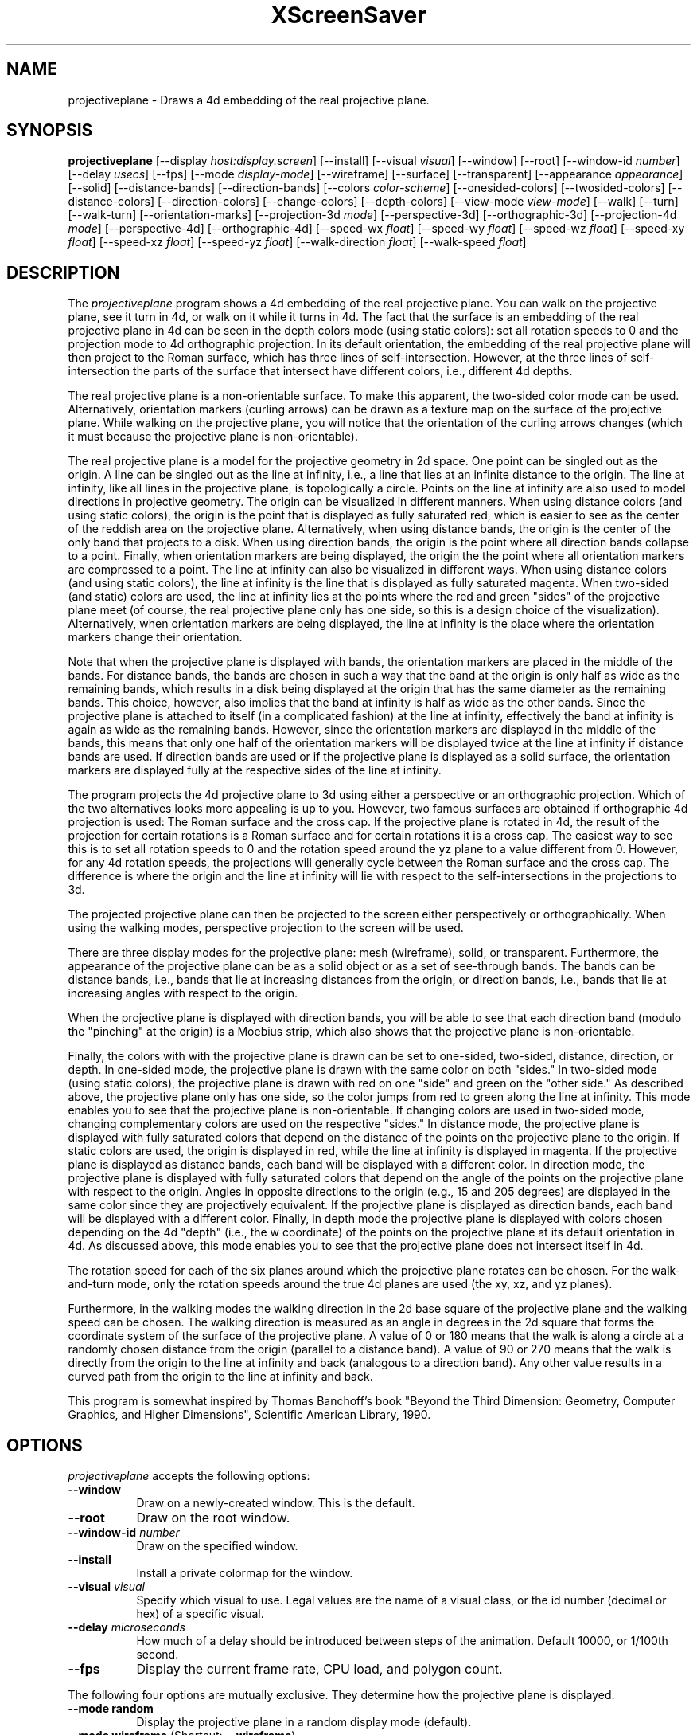 .TH XScreenSaver 1 "" "X Version 11"
.SH NAME
projectiveplane \- Draws a 4d embedding of the real projective plane.
.SH SYNOPSIS
.B projectiveplane
[\-\-display \fIhost:display.screen\fP]
[\-\-install]
[\-\-visual \fIvisual\fP]
[\-\-window]
[\-\-root]
[\-\-window\-id \fInumber\fP]
[\-\-delay \fIusecs\fP]
[\-\-fps]
[\-\-mode \fIdisplay-mode\fP]
[\-\-wireframe]
[\-\-surface]
[\-\-transparent]
[\-\-appearance \fIappearance\fP]
[\-\-solid]
[\-\-distance-bands]
[\-\-direction-bands]
[\-\-colors \fIcolor-scheme\fP]
[\-\-onesided-colors]
[\-\-twosided-colors]
[\-\-distance-colors]
[\-\-direction-colors]
[\-\-change-colors]
[\-\-depth-colors]
[\-\-view-mode \fIview-mode\fP]
[\-\-walk]
[\-\-turn]
[\-\-walk-turn]
[\-\-orientation-marks]
[\-\-projection-3d \fImode\fP]
[\-\-perspective-3d]
[\-\-orthographic-3d]
[\-\-projection-4d \fImode\fP]
[\-\-perspective-4d]
[\-\-orthographic-4d]
[\-\-speed-wx \fIfloat\fP]
[\-\-speed-wy \fIfloat\fP]
[\-\-speed-wz \fIfloat\fP]
[\-\-speed-xy \fIfloat\fP]
[\-\-speed-xz \fIfloat\fP]
[\-\-speed-yz \fIfloat\fP]
[\-\-walk-direction \fIfloat\fP]
[\-\-walk-speed \fIfloat\fP]
.SH DESCRIPTION
The \fIprojectiveplane\fP program shows a 4d embedding of the real
projective plane.  You can walk on the projective plane, see it turn
in 4d, or walk on it while it turns in 4d.  The fact that the surface
is an embedding of the real projective plane in 4d can be seen in the
depth colors mode (using static colors): set all rotation speeds to 0
and the projection mode to 4d orthographic projection.  In its default
orientation, the embedding of the real projective plane will then
project to the Roman surface, which has three lines of
self-intersection.  However, at the three lines of self-intersection
the parts of the surface that intersect have different colors, i.e.,
different 4d depths.
.PP
The real projective plane is a non-orientable surface.  To make this
apparent, the two-sided color mode can be used.  Alternatively,
orientation markers (curling arrows) can be drawn as a texture map on
the surface of the projective plane.  While walking on the projective
plane, you will notice that the orientation of the curling arrows
changes (which it must because the projective plane is
non-orientable).
.PP
The real projective plane is a model for the projective geometry in 2d
space.  One point can be singled out as the origin.  A line can be
singled out as the line at infinity, i.e., a line that lies at an
infinite distance to the origin.  The line at infinity, like all lines
in the projective plane, is topologically a circle.  Points on the
line at infinity are also used to model directions in projective
geometry.  The origin can be visualized in different manners.  When
using distance colors (and using static colors), the origin is the
point that is displayed as fully saturated red, which is easier to see
as the center of the reddish area on the projective plane.
Alternatively, when using distance bands, the origin is the center of
the only band that projects to a disk.  When using direction bands,
the origin is the point where all direction bands collapse to a point.
Finally, when orientation markers are being displayed, the origin the
the point where all orientation markers are compressed to a point.
The line at infinity can also be visualized in different ways.  When
using distance colors (and using static colors), the line at infinity
is the line that is displayed as fully saturated magenta.  When
two-sided (and static) colors are used, the line at infinity lies at
the points where the red and green "sides" of the projective plane
meet (of course, the real projective plane only has one side, so this
is a design choice of the visualization).  Alternatively, when
orientation markers are being displayed, the line at infinity is the
place where the orientation markers change their orientation.
.PP
Note that when the projective plane is displayed with bands, the
orientation markers are placed in the middle of the bands.  For
distance bands, the bands are chosen in such a way that the band at
the origin is only half as wide as the remaining bands, which results
in a disk being displayed at the origin that has the same diameter as
the remaining bands.  This choice, however, also implies that the band
at infinity is half as wide as the other bands.  Since the projective
plane is attached to itself (in a complicated fashion) at the line at
infinity, effectively the band at infinity is again as wide as the
remaining bands.  However, since the orientation markers are displayed
in the middle of the bands, this means that only one half of the
orientation markers will be displayed twice at the line at infinity if
distance bands are used.  If direction bands are used or if the
projective plane is displayed as a solid surface, the orientation
markers are displayed fully at the respective sides of the line at
infinity.
.PP
The program projects the 4d projective plane to 3d using either a
perspective or an orthographic projection.  Which of the two
alternatives looks more appealing is up to you.  However, two famous
surfaces are obtained if orthographic 4d projection is used: The Roman
surface and the cross cap.  If the projective plane is rotated in 4d,
the result of the projection for certain rotations is a Roman surface
and for certain rotations it is a cross cap.  The easiest way to see
this is to set all rotation speeds to 0 and the rotation speed around
the yz plane to a value different from 0.  However, for any 4d
rotation speeds, the projections will generally cycle between the
Roman surface and the cross cap.  The difference is where the origin
and the line at infinity will lie with respect to the
self-intersections in the projections to 3d.
.PP
The projected projective plane can then be projected to the screen
either perspectively or orthographically.  When using the walking
modes, perspective projection to the screen will be used.
.PP
There are three display modes for the projective plane: mesh
(wireframe), solid, or transparent.  Furthermore, the appearance of
the projective plane can be as a solid object or as a set of
see-through bands.  The bands can be distance bands, i.e., bands that
lie at increasing distances from the origin, or direction bands, i.e.,
bands that lie at increasing angles with respect to the origin.
.PP
When the projective plane is displayed with direction bands, you will
be able to see that each direction band (modulo the "pinching" at the
origin) is a Moebius strip, which also shows that the projective plane
is non-orientable.
.PP
Finally, the colors with with the projective plane is drawn can be set
to one-sided, two-sided, distance, direction, or depth.  In one-sided
mode, the projective plane is drawn with the same color on both
"sides."  In two-sided mode (using static colors), the projective
plane is drawn with red on one "side" and green on the "other side."
As described above, the projective plane only has one side, so the
color jumps from red to green along the line at infinity.  This mode
enables you to see that the projective plane is non-orientable.  If
changing colors are used in two-sided mode, changing complementary
colors are used on the respective "sides."  In distance mode, the
projective plane is displayed with fully saturated colors that depend
on the distance of the points on the projective plane to the origin.
If static colors are used, the origin is displayed in red, while the
line at infinity is displayed in magenta.  If the projective plane is
displayed as distance bands, each band will be displayed with a
different color.  In direction mode, the projective plane is displayed
with fully saturated colors that depend on the angle of the points on
the projective plane with respect to the origin.  Angles in opposite
directions to the origin (e.g., 15 and 205 degrees) are displayed in
the same color since they are projectively equivalent.  If the
projective plane is displayed as direction bands, each band will be
displayed with a different color.  Finally, in depth mode the
projective plane is displayed with colors chosen depending on the 4d
"depth" (i.e., the w coordinate) of the points on the projective plane
at its default orientation in 4d.  As discussed above, this mode
enables you to see that the projective plane does not intersect itself
in 4d.
.PP
The rotation speed for each of the six planes around which the
projective plane rotates can be chosen.  For the walk-and-turn mode,
only the rotation speeds around the true 4d planes are used (the xy,
xz, and yz planes).
.PP
Furthermore, in the walking modes the walking direction in the 2d base
square of the projective plane and the walking speed can be chosen.
The walking direction is measured as an angle in degrees in the 2d
square that forms the coordinate system of the surface of the
projective plane.  A value of 0 or 180 means that the walk is along a
circle at a randomly chosen distance from the origin (parallel to a
distance band).  A value of 90 or 270 means that the walk is directly
from the origin to the line at infinity and back (analogous to a
direction band).  Any other value results in a curved path from the
origin to the line at infinity and back.
.PP
This program is somewhat inspired by Thomas Banchoff's book "Beyond
the Third Dimension: Geometry, Computer Graphics, and Higher
Dimensions", Scientific American Library, 1990.
.SH OPTIONS
.I projectiveplane
accepts the following options:
.TP 8
.B \-\-window
Draw on a newly-created window.  This is the default.
.TP 8
.B \-\-root
Draw on the root window.
.TP 8
.B \-\-window\-id \fInumber\fP
Draw on the specified window.
.TP 8
.B \-\-install
Install a private colormap for the window.
.TP 8
.B \-\-visual \fIvisual\fP
Specify which visual to use.  Legal values are the name of a visual
class, or the id number (decimal or hex) of a specific visual.
.TP 8
.B \-\-delay \fImicroseconds\fP
How much of a delay should be introduced between steps of the
animation.  Default 10000, or 1/100th second.
.TP 8
.B \-\-fps
Display the current frame rate, CPU load, and polygon count.
.PP
The following four options are mutually exclusive.  They determine how
the projective plane is displayed.
.TP 8
.B \-\-mode random
Display the projective plane in a random display mode (default).
.TP 8
.B \-\-mode wireframe \fP(Shortcut: \fB\-\-wireframe\fP)
Display the projective plane as a wireframe mesh.
.TP 8
.B \-\-mode surface \fP(Shortcut: \fB\-\-surface\fP)
Display the projective plane as a solid surface.
.TP 8
.B \-\-mode transparent \fP(Shortcut: \fB\-\-transparent\fP)
Display the projective plane as a transparent surface.
.PP
The following three options are mutually exclusive.  They determine
the appearance of the projective plane.
.TP 8
.B \-\-appearance random
Display the projective plane with a random appearance (default).
.TP 8
.B \-\-appearance solid \fP(Shortcut: \fB\-\-solid\fP)
Display the projective plane as a solid object.
.TP 8
.B \-\-appearance distance-bands \fP(Shortcut: \fB\-\-distance-bands\fP)
Display the projective plane as see-through bands that lie at
increasing distances from the origin.
.PP
.TP 8
.B \-\-appearance direction-bands \fP(Shortcut: \fB\-\-direction-bands\fP)
Display the projective plane as see-through bands that lie at
increasing angles with respect to the origin.
.PP
The following four options are mutually exclusive.  They determine how
to color the projective plane.
.TP 8
.B \-\-colors random
Display the projective plane with a random color scheme (default).
.TP 8
.B \-\-colors onesided \fP(Shortcut: \fB\-\-onesided-colors\fP)
Display the projective plane with a single color.
.TP 8
.B \-\-colors twosided \fP(Shortcut: \fB\-\-twosided-colors\fP)
Display the projective plane with two colors: one color one "side" and
the complementary color on the "other side."  For static colors, the
colors are red and green.  Note that the line at infinity lies at the
points where the red and green "sides" of the projective plane meet,
i.e., where the orientation of the projective plane reverses.
.TP 8
.B \-\-colors distance \fP(Shortcut: \fB\-\-distance-colors\fP)
Display the projective plane with fully saturated colors that depend
on the distance of the points on the projective plane to the origin.
For static colors, the origin is displayed in red, while the line at
infinity is displayed in magenta.  If the projective plane is
displayed as distance bands, each band will be displayed with a
different color.
.TP 8
.B \-\-colors direction \fP(Shortcut: \fB\-\-direction-colors\fP)
Display the projective plane with fully saturated colors that depend
on the angle of the points on the projective plane with respect to the
origin.  Angles in opposite directions to the origin (e.g., 15 and 205
degrees) are displayed in the same color since they are projectively
equivalent.  If the projective plane is displayed as direction bands,
each band will be displayed with a different color.
.TP 8
.B \-\-colors depth \fP(Shortcut: \fB\-\-depth\fP)
Display the projective plane with colors chosen depending on the 4d
"depth" (i.e., the w coordinate) of the points on the projective plane
at its default orientation in 4d.
.PP
The following options determine whether the colors with which the
projective plane is displayed are static or are changing dynamically.
.TP 8
.B \-\-change-colors
Change the colors with which the projective plane is displayed
dynamically.
.TP 8
.B \-\-no-change-colors
Use static colors to display the projective plane (default).
.PP
The following four options are mutually exclusive.  They determine how
to view the projective plane.
.TP 8
.B \-\-view-mode random
View the projective plane in a random view mode (default).
.TP 8
.B \-\-view-mode turn \fP(Shortcut: \fB\-\-turn\fP)
View the projective plane while it turns in 4d.
.TP 8
.B \-\-view-mode walk \fP(Shortcut: \fB\-\-walk\fP)
View the projective plane as if walking on its surface.
.TP 8
.B \-\-view-mode walk-turn \fP(Shortcut: \fB\-\-walk-turn\fP)
View the projective plane as if walking on its surface.  Additionally,
the projective plane turns around the true 4d planes (the xy, xz, and
yz planes).
.PP
The following options determine whether orientation marks are shown on
the projective plane.
.TP 8
.B \-\-orientation-marks
Display orientation marks on the projective plane.
.TP 8
.B \-\-no-orientation-marks
Don't display orientation marks on the projective plane (default).
.PP
The following three options are mutually exclusive.  They determine
how the projective plane is projected from 3d to 2d (i.e., to the
screen).
.TP 8
.B \-\-projection-3d random
Project the projective plane from 3d to 2d using a random projection
mode (default).
.TP 8
.B \-\-projection-3d perspective \fP(Shortcut: \fB\-\-perspective-3d\fP)
Project the projective plane from 3d to 2d using a perspective
projection.
.TP 8
.B \-\-projection-3d orthographic \fP(Shortcut: \fB\-\-orthographic-3d\fP)
Project the projective plane from 3d to 2d using an orthographic
projection.
.PP
The following three options are mutually exclusive.  They determine
how the projective plane is projected from 4d to 3d.
.TP 8
.B \-\-projection-4d random
Project the projective plane from 4d to 3d using a random projection
mode (default).
.TP 8
.B \-\-projection-4d perspective \fP(Shortcut: \fB\-\-perspective-4d\fP)
Project the projective plane from 4d to 3d using a perspective
projection.
.TP 8
.B \-\-projection-4d orthographic \fP(Shortcut: \fB\-\-orthographic-4d\fP)
Project the projective plane from 4d to 3d using an orthographic
projection.
.PP
The following six options determine the rotation speed of the
projective plane around the six possible hyperplanes.  The rotation
speed is measured in degrees per frame.  The speeds should be set to
relatively small values, e.g., less than 4 in magnitude.  In walk
mode, all speeds are ignored.  In walk-and-turn mode, the 3d rotation
speeds are ignored (i.e., the wx, wy, and wz speeds).  In
walk-and-turn mode, smaller speeds must be used than in the turn mode
to achieve a nice visualization.  Therefore, in walk-and-turn mode the
speeds you have selected are divided by 5 internally.
.TP 8
.B \-\-speed-wx \fIfloat\fP
Rotation speed around the wx plane (default: 1.1).
.TP 8
.B \-\-speed-wy \fIfloat\fP
Rotation speed around the wy plane (default: 1.3).
.TP 8
.B \-\-speed-wz \fIfloat\fP
Rotation speed around the wz plane (default: 1.5).
.TP 8
.B \-\-speed-xy \fIfloat\fP
Rotation speed around the xy plane (default: 1.7).
.TP 8
.B \-\-speed-xz \fIfloat\fP
Rotation speed around the xz plane (default: 1.9).
.TP 8
.B \-\-speed-yz \fIfloat\fP
Rotation speed around the yz plane (default: 2.1).
.PP
The following two options determine the walking speed and direction.
.TP 8
.B \-\-walk-direction \fIfloat\fP
The walking direction is measured as an angle in degrees in the 2d
square that forms the coordinate system of the surface of the
projective plane (default: 83.0).  A value of 0 or 180 means that the
walk is along a circle at a randomly chosen distance from the origin
(parallel to a distance band).  A value of 90 or 270 means that the
walk is directly from the origin to the line at infinity and back
(analogous to a direction band).  Any other value results in a curved
path from the origin to the line at infinity and back.
.TP 8
.B \-\-walk-speed \fIfloat\fP
The walking speed is measured in percent of some sensible maximum
speed (default: 20.0).
.SH INTERACTION
If you run this program in standalone mode in its turn mode, you can
rotate the projective plane by dragging the mouse while pressing the
left mouse button.  This rotates the projective plane in 3D, i.e.,
around the wx, wy, and wz planes.  If you press the shift key while
dragging the mouse with the left button pressed the projective plane
is rotated in 4D, i.e., around the xy, xz, and yz planes.  To examine
the projective plane at your leisure, it is best to set all speeds to
0.  Otherwise, the projective plane will rotate while the left mouse
button is not pressed.  This kind of interaction is not available in
the two walk modes.
.SH ENVIRONMENT
.PP
.TP 8
.B DISPLAY
to get the default host and display number.
.TP 8
.B XENVIRONMENT
to get the name of a resource file that overrides the global resources
stored in the RESOURCE_MANAGER property.
.TP 8
.B XSCREENSAVER_WINDOW
The window ID to use with \fI\-\-root\fP.
.SH SEE ALSO
.BR X (1),
.BR xscreensaver (1)
.SH COPYRIGHT
Copyright \(co 2013-2020 by Carsten Steger.  Permission to use, copy,
modify, distribute, and sell this software and its documentation for
any purpose is hereby granted without fee, provided that the above
copyright notice appear in all copies and that both that copyright
notice and this permission notice appear in supporting documentation.
No representations are made about the suitability of this software for
any purpose.  It is provided "as is" without express or implied
warranty.
.SH AUTHOR
Carsten Steger <carsten@mirsanmir.org>, 06-jan-2020.

